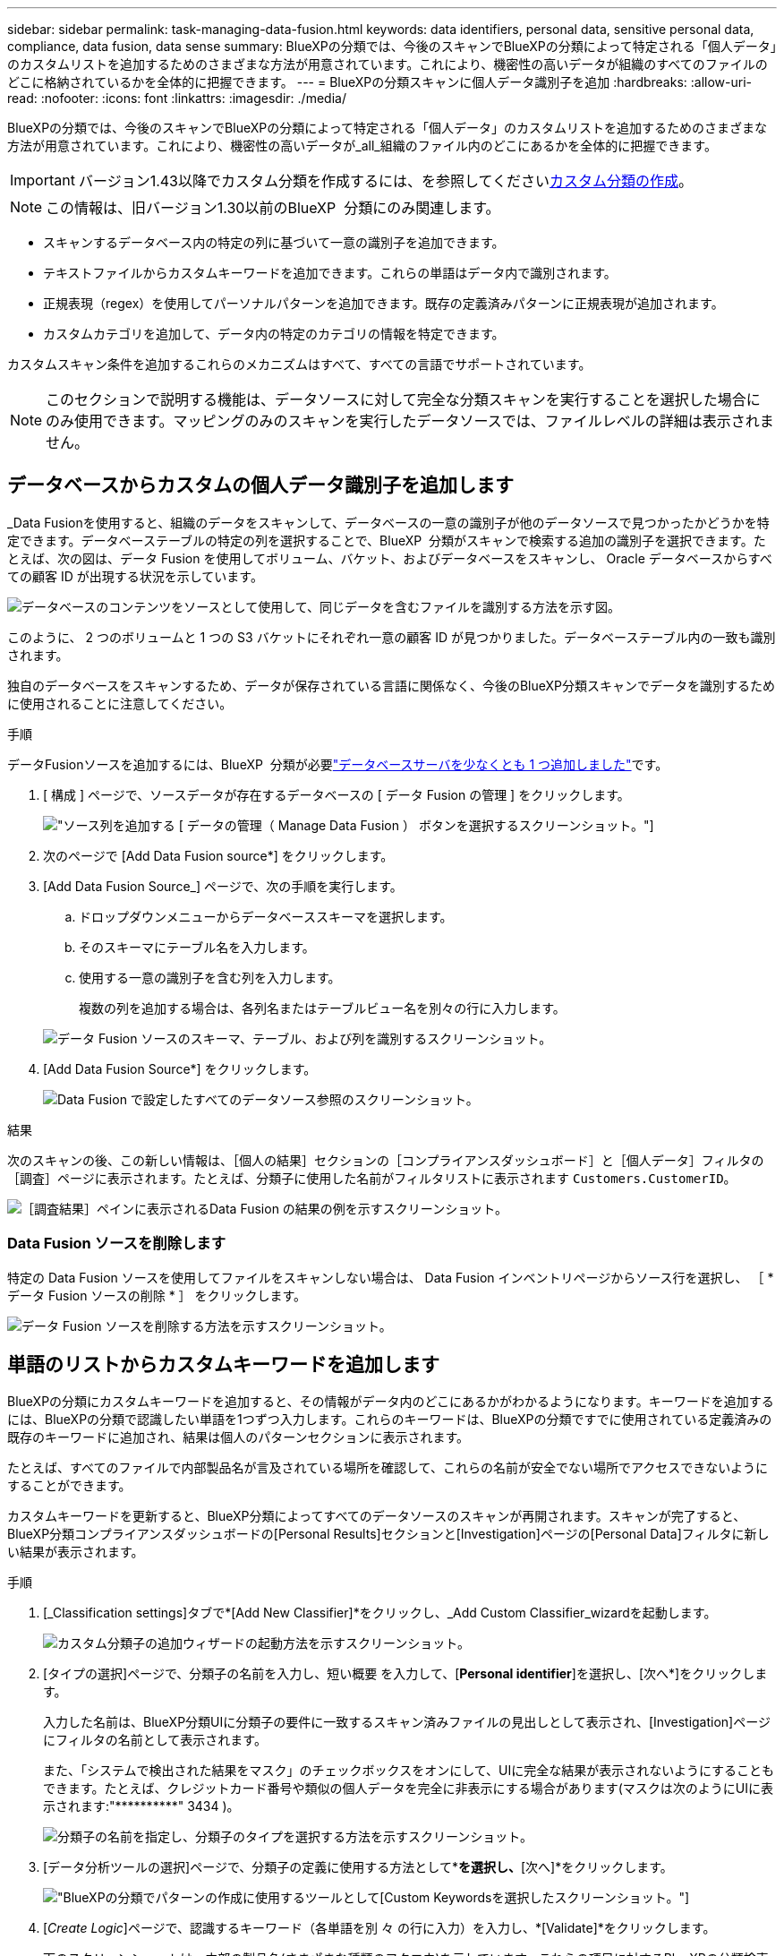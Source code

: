 ---
sidebar: sidebar 
permalink: task-managing-data-fusion.html 
keywords: data identifiers, personal data, sensitive personal data, compliance, data fusion, data sense 
summary: BlueXPの分類では、今後のスキャンでBlueXPの分類によって特定される「個人データ」のカスタムリストを追加するためのさまざまな方法が用意されています。これにより、機密性の高いデータが組織のすべてのファイルのどこに格納されているかを全体的に把握できます。 
---
= BlueXPの分類スキャンに個人データ識別子を追加
:hardbreaks:
:allow-uri-read: 
:nofooter: 
:icons: font
:linkattrs: 
:imagesdir: ./media/


[role="lead"]
BlueXPの分類では、今後のスキャンでBlueXPの分類によって特定される「個人データ」のカスタムリストを追加するためのさまざまな方法が用意されています。これにより、機密性の高いデータが_all_組織のファイル内のどこにあるかを全体的に把握できます。


IMPORTANT: バージョン1.43以降でカスタム分類を作成するには、を参照してくださいxref:task-custom-classification.adoc[カスタム分類の作成]。


NOTE: この情報は、旧バージョン1.30以前のBlueXP  分類にのみ関連します。

* スキャンするデータベース内の特定の列に基づいて一意の識別子を追加できます。
* テキストファイルからカスタムキーワードを追加できます。これらの単語はデータ内で識別されます。
* 正規表現（regex）を使用してパーソナルパターンを追加できます。既存の定義済みパターンに正規表現が追加されます。
* カスタムカテゴリを追加して、データ内の特定のカテゴリの情報を特定できます。


カスタムスキャン条件を追加するこれらのメカニズムはすべて、すべての言語でサポートされています。


NOTE: このセクションで説明する機能は、データソースに対して完全な分類スキャンを実行することを選択した場合にのみ使用できます。マッピングのみのスキャンを実行したデータソースでは、ファイルレベルの詳細は表示されません。



== データベースからカスタムの個人データ識別子を追加します

_Data Fusionを使用すると、組織のデータをスキャンして、データベースの一意の識別子が他のデータソースで見つかったかどうかを特定できます。データベーステーブルの特定の列を選択することで、BlueXP  分類がスキャンで検索する追加の識別子を選択できます。たとえば、次の図は、データ Fusion を使用してボリューム、バケット、およびデータベースをスキャンし、 Oracle データベースからすべての顧客 ID が出現する状況を示しています。

image:diagram_compliance_data_fusion.png["データベースのコンテンツをソースとして使用して、同じデータを含むファイルを識別する方法を示す図。"]

このように、 2 つのボリュームと 1 つの S3 バケットにそれぞれ一意の顧客 ID が見つかりました。データベーステーブル内の一致も識別されます。

独自のデータベースをスキャンするため、データが保存されている言語に関係なく、今後のBlueXP分類スキャンでデータを識別するために使用されることに注意してください。

.手順
データFusionソースを追加するには、BlueXP  分類が必要link:task-scanning-databases.html#add-the-database-server["データベースサーバを少なくとも 1 つ追加しました"^]です。

. [ 構成 ] ページで、ソースデータが存在するデータベースの [ データ Fusion の管理 ] をクリックします。
+
image:screenshot_compliance_manage_data_fusion.png["ソース列を追加する [ データの管理（ Manage Data Fusion ） ] ボタンを選択するスクリーンショット。"]

. 次のページで [Add Data Fusion source*] をクリックします。
. [Add Data Fusion Source_] ページで、次の手順を実行します。
+
.. ドロップダウンメニューからデータベーススキーマを選択します。
.. そのスキーマにテーブル名を入力します。
.. 使用する一意の識別子を含む列を入力します。
+
複数の列を追加する場合は、各列名またはテーブルビュー名を別々の行に入力します。

+
image:screenshot_compliance_add_data_fusion.png["データ Fusion ソースのスキーマ、テーブル、および列を識別するスクリーンショット。"]



. [Add Data Fusion Source*] をクリックします。
+
image:screenshot_compliance_data_fusion_list.png["Data Fusion で設定したすべてのデータソース参照のスクリーンショット。"]



.結果
次のスキャンの後、この新しい情報は、［個人の結果］セクションの［コンプライアンスダッシュボード］と［個人データ］フィルタの［調査］ページに表示されます。たとえば、分類子に使用した名前がフィルタリストに表示されます `Customers.CustomerID`。

image:screenshot_add_data_fusion_result.png["［調査結果］ペインに表示されるData Fusion の結果の例を示すスクリーンショット。"]



=== Data Fusion ソースを削除します

特定の Data Fusion ソースを使用してファイルをスキャンしない場合は、 Data Fusion インベントリページからソース行を選択し、 ［ * データ Fusion ソースの削除 * ］ をクリックします。

image:screenshot_compliance_delete_data_fusion.png["データ Fusion ソースを削除する方法を示すスクリーンショット。"]



== 単語のリストからカスタムキーワードを追加します

BlueXPの分類にカスタムキーワードを追加すると、その情報がデータ内のどこにあるかがわかるようになります。キーワードを追加するには、BlueXPの分類で認識したい単語を1つずつ入力します。これらのキーワードは、BlueXPの分類ですでに使用されている定義済みの既存のキーワードに追加され、結果は個人のパターンセクションに表示されます。

たとえば、すべてのファイルで内部製品名が言及されている場所を確認して、これらの名前が安全でない場所でアクセスできないようにすることができます。

カスタムキーワードを更新すると、BlueXP分類によってすべてのデータソースのスキャンが再開されます。スキャンが完了すると、BlueXP分類コンプライアンスダッシュボードの[Personal Results]セクションと[Investigation]ページの[Personal Data]フィルタに新しい結果が表示されます。

.手順
. [_Classification settings]タブで*[Add New Classifier]*をクリックし、_Add Custom Classifier_wizardを起動します。
+
image:screenshot_compliance_add_classifier_button.png["カスタム分類子の追加ウィザードの起動方法を示すスクリーンショット。"]

. [タイプの選択]ページで、分類子の名前を入力し、短い概要 を入力して、[*Personal identifier*]を選択し、[次へ*]をクリックします。
+
入力した名前は、BlueXP分類UIに分類子の要件に一致するスキャン済みファイルの見出しとして表示され、[Investigation]ページにフィルタの名前として表示されます。

+
また、「システムで検出された結果をマスク」のチェックボックスをオンにして、UIに完全な結果が表示されないようにすることもできます。たとえば、クレジットカード番号や類似の個人データを完全に非表示にする場合があります(マスクは次のようにUIに表示されます:"pass:[****]pass:[***]pass:[***]" 3434 )。

+
image:screenshot_select_classifier_type2.png["分類子の名前を指定し、分類子のタイプを選択する方法を示すスクリーンショット。"]

. [データ分析ツールの選択]ページで、分類子の定義に使用する方法として*[カスタムキーワード]*を選択し、*[次へ]*をクリックします。
+
image:screenshot_select_classifier_tool_keywords.png["BlueXPの分類でパターンの作成に使用するツールとして[Custom Keywords]を選択したスクリーンショット。"]

. [_Create Logic_]ページで、認識するキーワード（各単語を別 々 の行に入力）を入力し、*[Validate]*をクリックします。
+
下のスクリーンショットは、内部の製品名(さまざまな種類のフクロウ)を示しています。これらの項目に対するBlueXPの分類検索では、大文字と小文字は区別されません。

+
image:screenshot_select_classifier_create_logic_keyword.png["カスタム分類子のキーワードを入力したスクリーンショット。"]

. [完了]*をクリックすると、BlueXPの分類によってデータの再スキャンが開始されます。


.結果
スキャンが完了すると、コンプライアンスダッシュボードの[個人結果]セクションと[個人データ]フィルタの[調査]ページに、この新しい情報が結果に含まれます。

image:screenshot_add_keywords_result.png["[調査結果]ペインにカスタムキーワードの結果の例を示すスクリーンショット。"]

ご覧のように、分類子の名前が個人結果パネルの名前として使用されます。このようにして、さまざまなキーワードグループをアクティブ化し、各グループの結果を表示できます。



== 正規表現を使用してカスタムの個人データ識別子を追加する

カスタム正規表現（regex）を使用して、データ内の特定の情報を識別するためのパーソナルパターンを追加できます。これにより、新しいカスタム正規表現を作成して、システムにまだ存在しない新しい個人情報要素を特定できます。正規表現は、BlueXPの分類ですでに使用されている既存の定義済みパターンに追加され、結果は[Personal Patterns]セクションに表示されます。

たとえば、すべてのファイルで内部製品IDが記載されている場所を確認できます。製品IDに明確な構造が含まれている場合、たとえば、201で始まる12桁の数値であれば、カスタム正規表現機能を使用してファイル内で検索できます。この例の正規表現は*\b201\d｛9｝\b *です。

正規表現を追加すると、BlueXPの分類によってすべてのデータソースのスキャンが再開されます。スキャンが完了すると、BlueXP分類コンプライアンスダッシュボードの[Personal Results]セクションと[Investigation]ページの[Personal Data]フィルタに新しい結果が表示されます。

正規表現の作成についてサポートが必要な場合は、を参照してください https://regex101.com/["正規表現101"^]。フレーバーに「* Python *」を選択すると、BlueXPの分類が正規表現と一致する結果のタイプが表示されます。は、 https://pythonium.net/regex["Python Regex Testerページ"^]パターンのグラフィック表現を表示する場合にも便利です。


NOTE: 現在、正規表現を作成するときにパターンフラグを使用することは許可されていません。これは、"/"を使用しないことを意味します。

.手順
. [_Classification settings]タブで*[Add New Classifier]*をクリックし、_Add Custom Classifier_wizardを起動します。
+
image:screenshot_compliance_add_classifier_button.png["カスタム分類子の追加ウィザードの起動方法を示すスクリーンショット。"]

. [タイプの選択]ページで、分類子の名前を入力し、短い概要 を入力して、[*Personal identifier*]を選択し、[次へ*]をクリックします。
+
入力した名前は、BlueXP分類UIに分類子の要件に一致するスキャン済みファイルの見出しとして表示され、[Investigation]ページにフィルタの名前として表示されます。また、「システムで検出された結果をマスク」のチェックボックスをオンにして、UIに完全な結果が表示されないようにすることもできます。たとえば、クレジットカード番号全体または類似の個人データを非表示にする場合などです。

+
image:screenshot_select_classifier_type.png["分類子の名前を指定し、分類子のタイプを選択する方法を示すスクリーンショット。"]

. [データ分析ツールの選択]ページで、分類子の定義に使用するメソッドとして[カスタム正規表現*]を選択し、[次へ*]をクリックします。
+
image:screenshot_select_classifier_tool_regex.png["BlueXP分類でパターンの作成に使用するツールとして[Custom regular expression]が選択されていることを示すスクリーンショット。"]

. Create Logic_pageで、正規表現と近接文字を入力し、* Done *をクリックします。
+
.. 正規表現は任意に入力できます。[検証]*ボタンをクリックして、BlueXPで正規表現が有効かどうか、また正規表現が広すぎないかどうか（返される結果が多すぎないかどうか）が検証されます。
.. 必要に応じて、近接キーワードを入力して結果の精度を高めることができます。検索対象のパターンの300文字以内（検出されたパターンの前または後）に検索されるのが一般的な単語です。単語またはフレーズをそれぞれ別の行に入力します。
+
image:screenshot_select_classifier_create_logic_regex.png["カスタム分類子の正規表現とプロキシミティワードを入力したスクリーンショット。"]





.結果
分類子が追加され、BlueXPの分類によってすべてのデータソースの再スキャンが開始されます。カスタム分類子ページに戻り'新しい分類子に一致するファイルの数を確認できますすべてのデータソースをスキャンした結果は、スキャンする必要があるファイルの数によってはしばらく時間がかかります。

image:screenshot_personal_info_regex_added.png["スキャンを実行中の新しい正規表現分類子がシステムに追加された結果を示すスクリーンショット。"]



== カスタムカテゴリを追加します

BlueXPは、スキャンしたデータをさまざまなカテゴリに分類して分類します。カテゴリは、各ファイルのコンテンツとメタデータの人工知能分析に基づくトピックです。link:reference-private-data-categories.html#types-of-categories["事前定義されたカテゴリのリストを参照してください"]です。

カテゴリを使用すると、保有している情報の種類を表示して、データの状況を把握することができます。たとえば、_resumes_or_employee contracts_のようなカテゴリには、機密データが含まれている場合があります。結果を調査すると、従業員契約が安全でない場所に保存されていることがわかります。その後、その問題を修正できます。

BlueXPの分類にカスタムカテゴリを追加すると、データ資産に固有の情報のカテゴリがデータのどこにあるかを特定できます。特定するデータのカテゴリを含む「トレーニング」ファイルを作成して各カテゴリを追加し、BlueXPの分類でそれらのファイルをスキャンしてAIで「学習」し、データソース内のそのデータを識別できるようにします。これらのカテゴリは、BlueXPの分類ですでに識別されている既存の事前定義されたカテゴリに追加され、[カテゴリ]セクションに結果が表示されます。

たとえば、必要に応じて削除できるように、.gz形式の圧縮インストールファイルがファイル内のどこにあるかを確認することができます。

カスタムカテゴリを更新すると、BlueXPの分類によってすべてのデータソースのスキャンが再開されます。スキャンが完了すると、BlueXP分類コンプライアンスダッシュボードの[カテゴリ]セクションと[カテゴリ]フィルタの[調査]ページに新しい結果が表示されます。link:task-controlling-private-data.html#view-files-by-categories["カテゴリ別にファイルを表示する方法を参照してください"]です。

.必要なもの
BlueXPの分類で認識するデータカテゴリのサンプルを含むトレーニングファイルを少なくとも25個作成する必要があります。次のファイルタイプがサポートされています。

`+.CSV, .DOC, .DOCX, .GZ, .JSON, .PDF, .PPTX, .RTF, .TXT, .XLS, .XLSX, Docs, Sheets, and Slides+`

ファイルは100バイト以上である必要があり、BlueXPの分類でアクセスできるフォルダに配置されている必要があります。

.手順
. [_Classification settings]タブで*[Add New Classifier]*をクリックし、_Add Custom Classifier_wizardを起動します。
+
image:screenshot_compliance_add_classifier_button.png["カスタム分類子の追加ウィザードの起動方法を示すスクリーンショット。"]

. [_Select type_]ページで、分類子の名前を入力し、簡単な概要 を入力して*[Category]*を選択し、*[Next]*をクリックします。
+
入力した名前が、定義しているデータのカテゴリに一致するスキャン済みファイルの見出しとしてBlueXP分類UIに表示され、[Investigation]ページにフィルタの名前として表示されます。

+
image:screenshot_select_classifier_category.png["分類子の名前を指定し、分類子のタイプを選択する方法を示すスクリーンショット。"]

. [_Create Logic_]ページで、学習ファイルが準備されていることを確認し、*[ファイルの選択]*をクリックします。
+
image:screenshot_category_create_logic.png["[Create Logic]ページのスクリーンショット。BlueXPの分類に使用するデータを含むファイルを追加します。"]

. ボリュームのIPアドレスとトレーニングファイルが格納されているパスを入力し、*[追加]*をクリックします。
+
image:screenshot_category_add_files.png["トレーニングファイルの場所を入力する方法を示すスクリーンショット。"]

. トレーニングファイルがBlueXPの分類で認識されたことを確認します。要件を満たしていないトレーニングファイルを削除するには、* x *をクリックします。[完了]*をクリックします。
+
image:screenshot_category_files_added.png["BlueXP分類で新しいカテゴリを定義するトレーニングファイルとして使用するファイルを示すスクリーンショット。"]



.結果
トレーニングファイルの定義に従って新しいカテゴリが作成され、BlueXPの分類に追加されます。その後、BlueXPで分類が開始され、すべてのデータソースが再スキャンされて、この新しいカテゴリに該当するファイルが特定されます。[Custom Classifiers]ページに戻り、新しいカテゴリに一致するファイルの数を確認できます。すべてのデータソースをスキャンした結果は、スキャンする必要があるファイルの数によってはしばらく時間がかかります。



== カスタム分類子の結果を表示します

コンプライアンスダッシュボードおよび［調査］ページで、任意のカスタム分類子の結果を表示できます。たとえば、このスクリーンショットは、「個人の結果」セクションの下のコンプライアンスダッシュボードに表示されている、一致した情報を示しています。

image:screenshot_add_regex_result.png["［調査結果］ペインに表示される、カスタム正規表現の結果の例を示すスクリーンショット。"]

ボタンをクリックするimage:button_arrow_investigate.png["矢印の付いた円"]と、[Investigation]ページに詳細な結果が表示されます。

さらに、カスタム分類子の結果はすべて[カスタム分類子]タブに表示され、上位6つのカスタム分類子の結果が[コンプライアンスダッシュボード]に表示されます。

image:screenshot_custom_classifier_top_5.png["返された結果に基づいて上位3つのカスタム分類子を示すスクリーンショット。"]



== カスタム分類子を管理します

作成したカスタム分類子は、*Edit Classifier*ボタンを使用して変更できます。


TIP: 現時点では、Data Fusion分類子を編集することはできません。

あとで、追加したカスタムパターンをBlueXPの分類で特定する必要がないと判断した場合は、*[Delete Classifier]*ボタンを使用して各項目を削除できます。

image:screenshot_custom_classifiers_manage.png["分類子を編集および削除するためのボタンを含む[カスタム分類子]ページのスクリーンショット。"]
